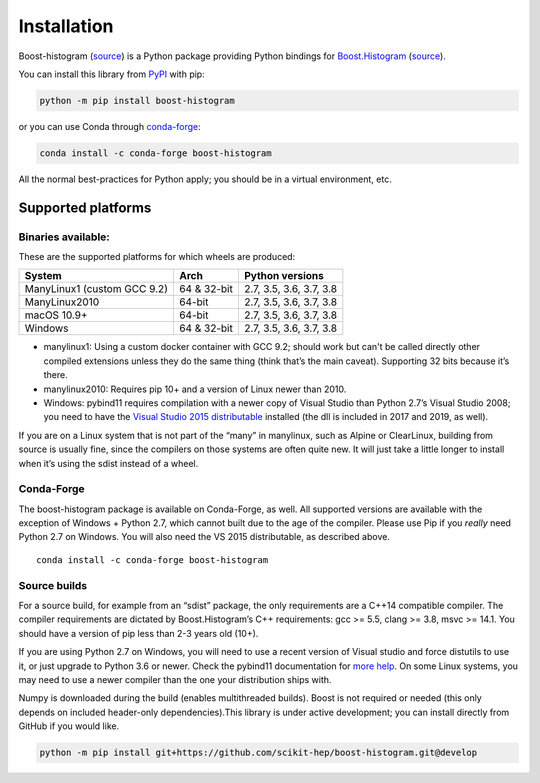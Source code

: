 .. _usage-installation:

Installation
============


Boost-histogram (`source <https://github.com/scikit-hep/boost-histogram>`__) is a Python package providing Python bindings for Boost.Histogram_ (`source <https://github.com/boostorg/histogram>`__).

.. _Boost.Histogram: https://www.boost.org/doc/libs/release/libs/histogram/doc/html/index.html


You can install this library from
`PyPI <https://pypi.org/project/boost-histogram/>`__ with pip:

.. code:: bash

   python -m pip install boost-histogram

or you can use Conda through
`conda-forge <https://github.com/conda-forge/boost-histogram-feedstock>`__:

.. code:: bash

   conda install -c conda-forge boost-histogram

All the normal best-practices for Python apply; you should be in a
virtual environment, etc.



Supported platforms
-------------------

Binaries available:
^^^^^^^^^^^^^^^^^^^

These are the supported platforms for which wheels are produced:

=========================== =========== =======================
System                      Arch        Python versions
=========================== =========== =======================
ManyLinux1 (custom GCC 9.2) 64 & 32-bit 2.7, 3.5, 3.6, 3.7, 3.8
ManyLinux2010               64-bit      2.7, 3.5, 3.6, 3.7, 3.8
macOS 10.9+                 64-bit      2.7, 3.5, 3.6, 3.7, 3.8
Windows                     64 & 32-bit 2.7, 3.5, 3.6, 3.7, 3.8
=========================== =========== =======================

-  manylinux1: Using a custom docker container with GCC 9.2; should work
   but can't be called directly other compiled extensions unless they do
   the same thing (think that’s the main caveat). Supporting 32 bits
   because it’s there.
-  manylinux2010: Requires pip 10+ and a version of Linux newer than
   2010.
-  Windows: pybind11 requires compilation with a newer copy of Visual
   Studio than Python 2.7’s Visual Studio 2008; you need to have the
   `Visual Studio 2015
   distributable <https://www.microsoft.com/en-us/download/details.aspx?id=48145>`__
   installed (the dll is included in 2017 and 2019, as well).

If you are on a Linux system that is not part of the “many” in
manylinux, such as Alpine or ClearLinux, building from source is usually
fine, since the compilers on those systems are often quite new. It will
just take a little longer to install when it’s using the sdist instead
of a wheel.

Conda-Forge
^^^^^^^^^^^

The boost-histogram package is available on Conda-Forge, as well. All
supported versions are available with the exception of Windows + Python
2.7, which cannot built due to the age of the compiler. Please use Pip
if you *really* need Python 2.7 on Windows. You will also need the VS
2015 distributable, as described above.

::

   conda install -c conda-forge boost-histogram

Source builds
^^^^^^^^^^^^^

For a source build, for example from an “sdist” package, the only
requirements are a C++14 compatible compiler. The compiler requirements
are dictated by Boost.Histogram’s C++ requirements: gcc >= 5.5, clang >=
3.8, msvc >= 14.1. You should have a version of pip less than 2-3 years
old (10+).

If you are using Python 2.7 on Windows, you will need to use a recent
version of Visual studio and force distutils to use it, or just upgrade
to Python 3.6 or newer. Check the pybind11 documentation for `more
help <https://pybind11.readthedocs.io/en/stable/faq.html#working-with-ancient-visual-studio-2009-builds-on-windows>`__.
On some Linux systems, you may need to use a newer compiler than the one
your distribution ships with.

Numpy is downloaded during the build (enables multithreaded builds).
Boost is not required or needed (this only depends on included
header-only dependencies).This library is under active development; you
can install directly from GitHub if you would like.

.. code:: bash

   python -m pip install git+https://github.com/scikit-hep/boost-histogram.git@develop
